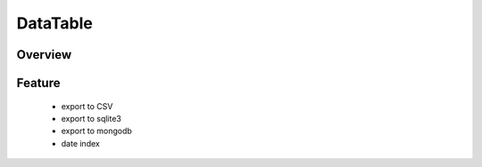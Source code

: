 DataTable
*********

Overview
--------


Feature
-------
  - export to CSV
  - export to sqlite3
  - export to mongodb
  
  - date index